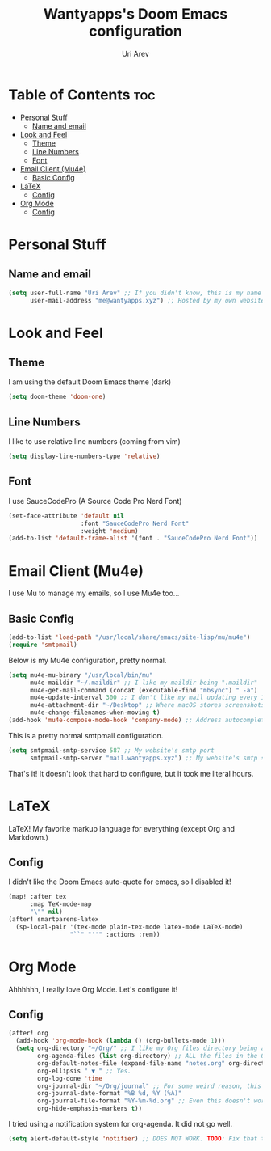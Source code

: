 #+TITLE: Wantyapps's Doom Emacs configuration
#+AUTHOR: Uri Arev
#+PROPERTY: header-args :tangle config.el
#+STARTUP: fold


* Table of Contents :toc:
- [[#personal-stuff][Personal Stuff]]
  - [[#name-and-email][Name and email]]
- [[#look-and-feel][Look and Feel]]
  - [[#theme][Theme]]
  - [[#line-numbers][Line Numbers]]
  - [[#font][Font]]
- [[#email-client-mu4e][Email Client (Mu4e)]]
  - [[#basic-config][Basic Config]]
- [[#latex][LaTeX]]
  - [[#config][Config]]
- [[#org-mode][Org Mode]]
  - [[#config-1][Config]]

* Personal Stuff
** Name and email
#+begin_src emacs-lisp
(setq user-full-name "Uri Arev" ;; If you didn't know, this is my name 🙃
      user-mail-address "me@wantyapps.xyz") ;; Hosted by my own website!
#+end_src

* Look and Feel
** Theme
I am using the default Doom Emacs theme (dark)
#+begin_src emacs-lisp
(setq doom-theme 'doom-one)
#+end_src
** Line Numbers
I like to use relative line numbers (coming from vim)
#+begin_src emacs-lisp
(setq display-line-numbers-type 'relative)
#+end_src
** Font
I use SauceCodePro (A Source Code Pro Nerd Font)
#+begin_src emacs-lisp
(set-face-attribute 'default nil
                    :font "SauceCodePro Nerd Font"
                    :weight 'medium)
(add-to-list 'default-frame-alist '(font . "SauceCodePro Nerd Font"))
#+end_src

* Email Client (Mu4e)
I use Mu to manage my emails, so I use Mu4e too...
** Basic Config
#+begin_src emacs-lisp
(add-to-list 'load-path "/usr/local/share/emacs/site-lisp/mu/mu4e")
(require 'smtpmail)
#+end_src

Below is my Mu4e configuration, pretty normal.
#+begin_src emacs-lisp
(setq mu4e-mu-binary "/usr/local/bin/mu"
      mu4e-maildir "~/.maildir" ;; I like my maildir being ".maildir"
      mu4e-get-mail-command (concat (executable-find "mbsync") " -a")
      mu4e-update-interval 300 ;; I don't like my mail updating every 10 seconds or so
      mu4e-attachment-dir "~/Desktop" ;; Where macOS stores screenshots by default
      mu4e-change-filenames-when-moving t)
(add-hook 'mu4e-compose-mode-hook 'company-mode) ;; Address autocompletion
#+end_src

This is a pretty normal smtpmail configuration.
#+begin_src emacs-lisp
(setq smtpmail-smtp-service 587 ;; My website's smtp port
      smtpmail-smtp-server "mail.wantyapps.xyz") ;; My website's smtp server
#+end_src

That's it! It doesn't look that hard to configure, but it took me literal hours.

* LaTeX
LaTeX! My favorite markup language for everything (except Org and Markdown.)

** Config
I didn't like the Doom Emacs auto-quote for emacs, so I disabled it!
#+begin_src emacs-lisp
(map! :after tex
      :map TeX-mode-map
      "\"" nil)
(after! smartparens-latex
  (sp-local-pair '(tex-mode plain-tex-mode latex-mode LaTeX-mode)
                 "``" "''" :actions :rem))
#+end_src

#+RESULTS:

* Org Mode
Ahhhhhh, I really love Org Mode. Let's configure it!
** Config
#+begin_src emacs-lisp
(after! org
  (add-hook 'org-mode-hook (lambda () (org-bullets-mode 1)))
  (setq org-directory "~/Org/" ;; I like my Org files directory being at my home directory
        org-agenda-files (list org-directory) ;; ALL the files in the Org directory are being searched for tasks
        org-default-notes-file (expand-file-name "notes.org" org-directory) ;; My notes are at notes.org
        org-ellipsis " ▼ " ;; Yes.
        org-log-done 'time
        org-journal-dir "~/Org/journal" ;; For some weird reason, this doesn't work
        org-journal-date-format "%B %d, %Y (%A)"
        org-journal-file-format "%Y-%m-%d.org" ;; Even this doesn't work. TODO: Fix Org Journal
        org-hide-emphasis-markers t))
#+end_src

I tried using a notification system for org-agenda. It did not go well.
#+begin_src emacs-lisp
(setq alert-default-style 'notifier) ;; DOES NOT WORK. TODO: Fix that thing
#+end_src
